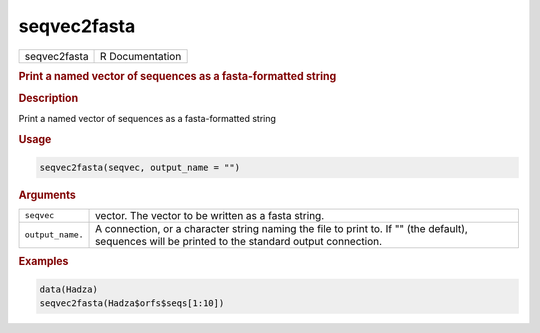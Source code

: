 ************
seqvec2fasta
************

.. container::

   ============ ===============
   seqvec2fasta R Documentation
   ============ ===============

   .. rubric:: Print a named vector of sequences as a fasta-formatted
      string
      :name: seqvec2fasta

   .. rubric:: Description
      :name: description

   Print a named vector of sequences as a fasta-formatted string

   .. rubric:: Usage
      :name: usage

   .. code:: R

      seqvec2fasta(seqvec, output_name = "")

   .. rubric:: Arguments
      :name: arguments

   +------------------+--------------------------------------------------+
   | ``seqvec``       | vector. The vector to be written as a fasta      |
   |                  | string.                                          |
   +------------------+--------------------------------------------------+
   | ``output_name.`` | A connection, or a character string naming the   |
   |                  | file to print to. If "" (the default), sequences |
   |                  | will be printed to the standard output           |
   |                  | connection.                                      |
   +------------------+--------------------------------------------------+

   .. rubric:: Examples
      :name: examples

   .. code:: R

      data(Hadza)
      seqvec2fasta(Hadza$orfs$seqs[1:10])
